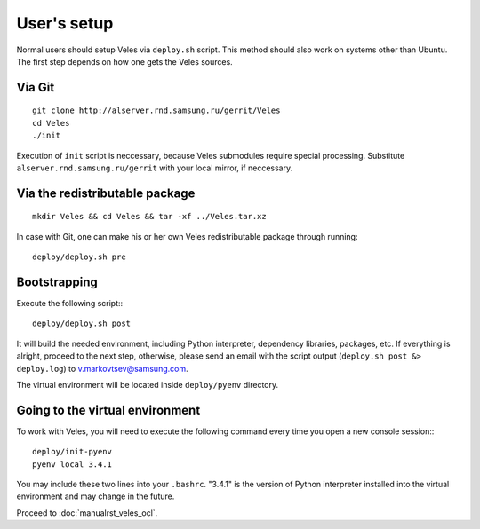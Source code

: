 User's setup
============

Normal users should setup Veles via ``deploy.sh`` script. This method should
also work on systems other than Ubuntu. The first step depends on how one gets
the Veles sources.

Via Git
:::::::

::

    git clone http://alserver.rnd.samsung.ru/gerrit/Veles
    cd Veles
    ./init

Execution of ``init`` script is neccessary, because Veles submodules require
special processing. Substitute ``alserver.rnd.samsung.ru/gerrit`` with your
local mirror, if neccessary.
    
Via the redistributable package
:::::::::::::::::::::::::::::::

::

    mkdir Veles && cd Veles && tar -xf ../Veles.tar.xz
    
In case with Git, one can make his or her own Veles redistributable package
through running::

    deploy/deploy.sh pre
    

Bootstrapping
:::::::::::::

Execute the following script:::

    deploy/deploy.sh post
    
It will build the needed environment, including Python interpreter, dependency
libraries, packages, etc. If everything is alright, proceed to the next step,
otherwise, please send an email with the script output (``deploy.sh post &> deploy.log``)
to v.markovtsev@samsung.com.    
 
The virtual environment will be located inside ``deploy/pyenv`` directory.
 
Going to the virtual environment
::::::::::::::::::::::::::::::::
To work with Veles, you will need to execute the following command every time
you open a new console session:::

    deploy/init-pyenv
    pyenv local 3.4.1
    
You may include these two lines into your ``.bashrc``. "3.4.1" is the version
of Python interpreter installed into the virtual environment and may change in
the future.

Proceed to :doc:`manualrst_veles_ocl`.